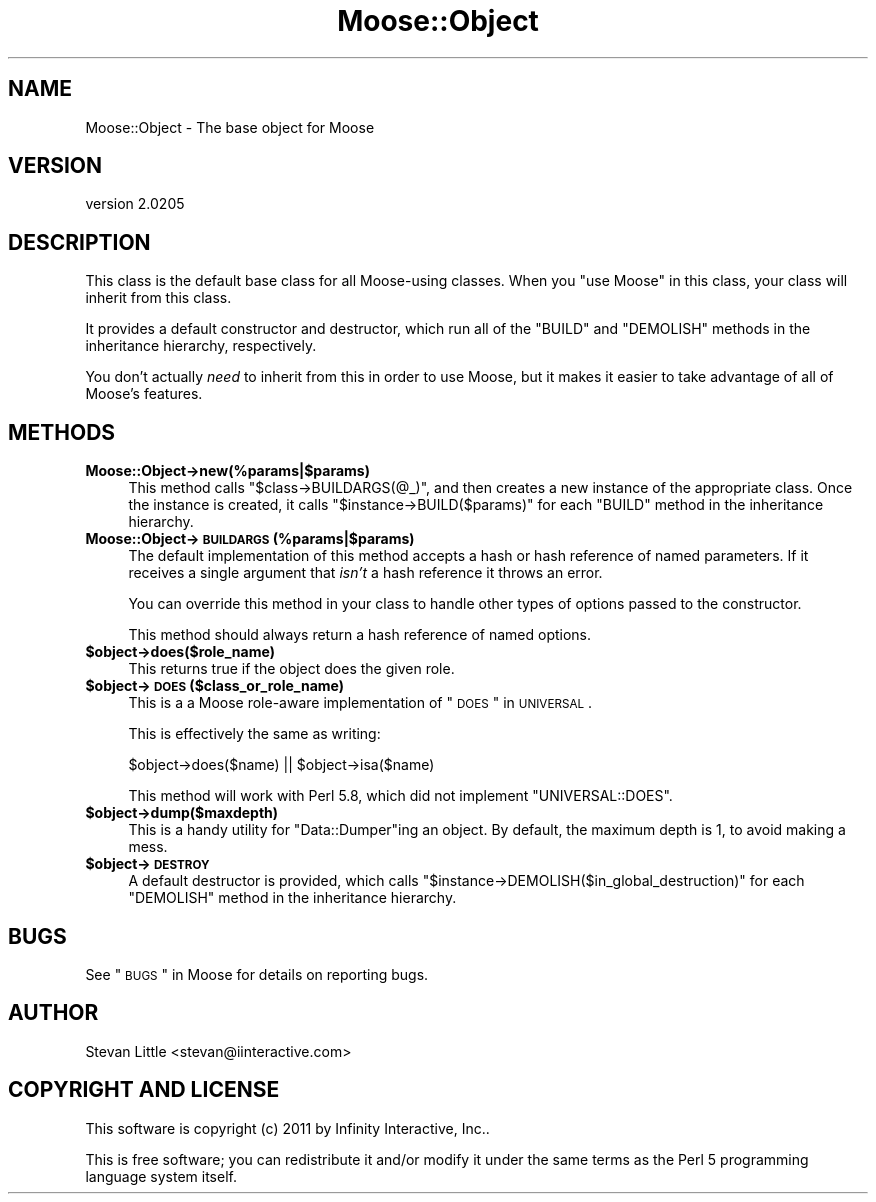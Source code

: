 .\" Automatically generated by Pod::Man 2.23 (Pod::Simple 3.14)
.\"
.\" Standard preamble:
.\" ========================================================================
.de Sp \" Vertical space (when we can't use .PP)
.if t .sp .5v
.if n .sp
..
.de Vb \" Begin verbatim text
.ft CW
.nf
.ne \\$1
..
.de Ve \" End verbatim text
.ft R
.fi
..
.\" Set up some character translations and predefined strings.  \*(-- will
.\" give an unbreakable dash, \*(PI will give pi, \*(L" will give a left
.\" double quote, and \*(R" will give a right double quote.  \*(C+ will
.\" give a nicer C++.  Capital omega is used to do unbreakable dashes and
.\" therefore won't be available.  \*(C` and \*(C' expand to `' in nroff,
.\" nothing in troff, for use with C<>.
.tr \(*W-
.ds C+ C\v'-.1v'\h'-1p'\s-2+\h'-1p'+\s0\v'.1v'\h'-1p'
.ie n \{\
.    ds -- \(*W-
.    ds PI pi
.    if (\n(.H=4u)&(1m=24u) .ds -- \(*W\h'-12u'\(*W\h'-12u'-\" diablo 10 pitch
.    if (\n(.H=4u)&(1m=20u) .ds -- \(*W\h'-12u'\(*W\h'-8u'-\"  diablo 12 pitch
.    ds L" ""
.    ds R" ""
.    ds C` ""
.    ds C' ""
'br\}
.el\{\
.    ds -- \|\(em\|
.    ds PI \(*p
.    ds L" ``
.    ds R" ''
'br\}
.\"
.\" Escape single quotes in literal strings from groff's Unicode transform.
.ie \n(.g .ds Aq \(aq
.el       .ds Aq '
.\"
.\" If the F register is turned on, we'll generate index entries on stderr for
.\" titles (.TH), headers (.SH), subsections (.SS), items (.Ip), and index
.\" entries marked with X<> in POD.  Of course, you'll have to process the
.\" output yourself in some meaningful fashion.
.ie \nF \{\
.    de IX
.    tm Index:\\$1\t\\n%\t"\\$2"
..
.    nr % 0
.    rr F
.\}
.el \{\
.    de IX
..
.\}
.\"
.\" Accent mark definitions (@(#)ms.acc 1.5 88/02/08 SMI; from UCB 4.2).
.\" Fear.  Run.  Save yourself.  No user-serviceable parts.
.    \" fudge factors for nroff and troff
.if n \{\
.    ds #H 0
.    ds #V .8m
.    ds #F .3m
.    ds #[ \f1
.    ds #] \fP
.\}
.if t \{\
.    ds #H ((1u-(\\\\n(.fu%2u))*.13m)
.    ds #V .6m
.    ds #F 0
.    ds #[ \&
.    ds #] \&
.\}
.    \" simple accents for nroff and troff
.if n \{\
.    ds ' \&
.    ds ` \&
.    ds ^ \&
.    ds , \&
.    ds ~ ~
.    ds /
.\}
.if t \{\
.    ds ' \\k:\h'-(\\n(.wu*8/10-\*(#H)'\'\h"|\\n:u"
.    ds ` \\k:\h'-(\\n(.wu*8/10-\*(#H)'\`\h'|\\n:u'
.    ds ^ \\k:\h'-(\\n(.wu*10/11-\*(#H)'^\h'|\\n:u'
.    ds , \\k:\h'-(\\n(.wu*8/10)',\h'|\\n:u'
.    ds ~ \\k:\h'-(\\n(.wu-\*(#H-.1m)'~\h'|\\n:u'
.    ds / \\k:\h'-(\\n(.wu*8/10-\*(#H)'\z\(sl\h'|\\n:u'
.\}
.    \" troff and (daisy-wheel) nroff accents
.ds : \\k:\h'-(\\n(.wu*8/10-\*(#H+.1m+\*(#F)'\v'-\*(#V'\z.\h'.2m+\*(#F'.\h'|\\n:u'\v'\*(#V'
.ds 8 \h'\*(#H'\(*b\h'-\*(#H'
.ds o \\k:\h'-(\\n(.wu+\w'\(de'u-\*(#H)/2u'\v'-.3n'\*(#[\z\(de\v'.3n'\h'|\\n:u'\*(#]
.ds d- \h'\*(#H'\(pd\h'-\w'~'u'\v'-.25m'\f2\(hy\fP\v'.25m'\h'-\*(#H'
.ds D- D\\k:\h'-\w'D'u'\v'-.11m'\z\(hy\v'.11m'\h'|\\n:u'
.ds th \*(#[\v'.3m'\s+1I\s-1\v'-.3m'\h'-(\w'I'u*2/3)'\s-1o\s+1\*(#]
.ds Th \*(#[\s+2I\s-2\h'-\w'I'u*3/5'\v'-.3m'o\v'.3m'\*(#]
.ds ae a\h'-(\w'a'u*4/10)'e
.ds Ae A\h'-(\w'A'u*4/10)'E
.    \" corrections for vroff
.if v .ds ~ \\k:\h'-(\\n(.wu*9/10-\*(#H)'\s-2\u~\d\s+2\h'|\\n:u'
.if v .ds ^ \\k:\h'-(\\n(.wu*10/11-\*(#H)'\v'-.4m'^\v'.4m'\h'|\\n:u'
.    \" for low resolution devices (crt and lpr)
.if \n(.H>23 .if \n(.V>19 \
\{\
.    ds : e
.    ds 8 ss
.    ds o a
.    ds d- d\h'-1'\(ga
.    ds D- D\h'-1'\(hy
.    ds th \o'bp'
.    ds Th \o'LP'
.    ds ae ae
.    ds Ae AE
.\}
.rm #[ #] #H #V #F C
.\" ========================================================================
.\"
.IX Title "Moose::Object 3"
.TH Moose::Object 3 "2011-09-06" "perl v5.12.4" "User Contributed Perl Documentation"
.\" For nroff, turn off justification.  Always turn off hyphenation; it makes
.\" way too many mistakes in technical documents.
.if n .ad l
.nh
.SH "NAME"
Moose::Object \- The base object for Moose
.SH "VERSION"
.IX Header "VERSION"
version 2.0205
.SH "DESCRIPTION"
.IX Header "DESCRIPTION"
This class is the default base class for all Moose-using classes. When
you \f(CW\*(C`use Moose\*(C'\fR in this class, your class will inherit from this
class.
.PP
It provides a default constructor and destructor, which run all of the
\&\f(CW\*(C`BUILD\*(C'\fR and \f(CW\*(C`DEMOLISH\*(C'\fR methods in the inheritance hierarchy,
respectively.
.PP
You don't actually \fIneed\fR to inherit from this in order to use Moose,
but it makes it easier to take advantage of all of Moose's features.
.SH "METHODS"
.IX Header "METHODS"
.IP "\fBMoose::Object\->new(%params|$params)\fR" 4
.IX Item "Moose::Object->new(%params|$params)"
This method calls \f(CW\*(C`$class\->BUILDARGS(@_)\*(C'\fR, and then creates a new
instance of the appropriate class. Once the instance is created, it
calls \f(CW\*(C`$instance\->BUILD($params)\*(C'\fR for each \f(CW\*(C`BUILD\*(C'\fR method in the
inheritance hierarchy.
.IP "\fBMoose::Object\->\s-1BUILDARGS\s0(%params|$params)\fR" 4
.IX Item "Moose::Object->BUILDARGS(%params|$params)"
The default implementation of this method accepts a hash or hash
reference of named parameters. If it receives a single argument that
\&\fIisn't\fR a hash reference it throws an error.
.Sp
You can override this method in your class to handle other types of
options passed to the constructor.
.Sp
This method should always return a hash reference of named options.
.ie n .IP "\fB\fB$object\fB\->does($role_name)\fR" 4
.el .IP "\fB\f(CB$object\fB\->does($role_name)\fR" 4
.IX Item "$object->does($role_name)"
This returns true if the object does the given role.
.ie n .IP "\fB\fB$object\fB\->\s-1DOES\s0($class_or_role_name)\fR" 4
.el .IP "\fB\f(CB$object\fB\->\s-1DOES\s0($class_or_role_name)\fR" 4
.IX Item "$object->DOES($class_or_role_name)"
This is a a Moose role-aware implementation of \*(L"\s-1DOES\s0\*(R" in \s-1UNIVERSAL\s0.
.Sp
This is effectively the same as writing:
.Sp
.Vb 1
\&  $object\->does($name) || $object\->isa($name)
.Ve
.Sp
This method will work with Perl 5.8, which did not implement
\&\f(CW\*(C`UNIVERSAL::DOES\*(C'\fR.
.ie n .IP "\fB\fB$object\fB\->dump($maxdepth)\fR" 4
.el .IP "\fB\f(CB$object\fB\->dump($maxdepth)\fR" 4
.IX Item "$object->dump($maxdepth)"
This is a handy utility for \f(CW\*(C`Data::Dumper\*(C'\fRing an object. By default,
the maximum depth is 1, to avoid making a mess.
.ie n .IP "\fB\fB$object\fB\->\s-1DESTROY\s0\fR" 4
.el .IP "\fB\f(CB$object\fB\->\s-1DESTROY\s0\fR" 4
.IX Item "$object->DESTROY"
A default destructor is provided, which calls
\&\f(CW\*(C`$instance\->DEMOLISH($in_global_destruction)\*(C'\fR for each \f(CW\*(C`DEMOLISH\*(C'\fR
method in the inheritance hierarchy.
.SH "BUGS"
.IX Header "BUGS"
See \*(L"\s-1BUGS\s0\*(R" in Moose for details on reporting bugs.
.SH "AUTHOR"
.IX Header "AUTHOR"
Stevan Little <stevan@iinteractive.com>
.SH "COPYRIGHT AND LICENSE"
.IX Header "COPYRIGHT AND LICENSE"
This software is copyright (c) 2011 by Infinity Interactive, Inc..
.PP
This is free software; you can redistribute it and/or modify it under
the same terms as the Perl 5 programming language system itself.
